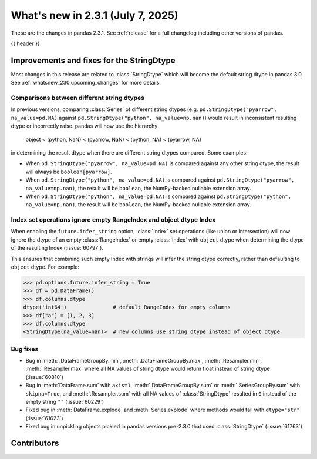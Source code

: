.. _whatsnew_231:

What's new in 2.3.1 (July 7, 2025)
------------------------------------

These are the changes in pandas 2.3.1. See :ref:`release` for a full changelog
including other versions of pandas.

{{ header }}

.. ---------------------------------------------------------------------------
.. _whatsnew_231.string_fixes:

Improvements and fixes for the StringDtype
~~~~~~~~~~~~~~~~~~~~~~~~~~~~~~~~~~~~~~~~~~

Most changes in this release are related to :class:`StringDtype` which will
become the default string dtype in pandas 3.0. See
:ref:`whatsnew_230.upcoming_changes` for more details.

.. _whatsnew_231.string_fixes.string_comparisons:

Comparisons between different string dtypes
^^^^^^^^^^^^^^^^^^^^^^^^^^^^^^^^^^^^^^^^^^^

In previous versions, comparing :class:`Series` of different string dtypes (e.g. ``pd.StringDtype("pyarrow", na_value=pd.NA)`` against ``pd.StringDtype("python", na_value=np.nan)``) would result in inconsistent resulting dtype or incorrectly raise. pandas will now use the hierarchy

    object < (python, NaN) < (pyarrow, NaN) < (python, NA) < (pyarrow, NA)

in determining the result dtype when there are different string dtypes compared. Some examples:

- When ``pd.StringDtype("pyarrow", na_value=pd.NA)`` is compared against any other string dtype, the result will always be ``boolean[pyarrow]``.
- When ``pd.StringDtype("python", na_value=pd.NA)`` is compared against ``pd.StringDtype("pyarrow", na_value=np.nan)``, the result will be ``boolean``, the NumPy-backed nullable extension array.
- When ``pd.StringDtype("python", na_value=pd.NA)`` is compared against ``pd.StringDtype("python", na_value=np.nan)``, the result will be ``boolean``, the NumPy-backed nullable extension array.

.. _whatsnew_231.string_fixes.ignore_empty:

Index set operations ignore empty RangeIndex and object dtype Index
^^^^^^^^^^^^^^^^^^^^^^^^^^^^^^^^^^^^^^^^^^^^^^^^^^^^^^^^^^^^^^^^^^^

When enabling the ``future.infer_string`` option, :class:`Index` set operations (like
union or intersection) will now ignore the dtype of an empty :class:`RangeIndex` or
empty :class:`Index` with ``object`` dtype when determining the dtype of the resulting
Index (:issue:`60797`).

This ensures that combining such empty Index with strings will infer the string dtype
correctly, rather than defaulting to ``object`` dtype. For example:

.. code-block:: python

    >>> pd.options.future.infer_string = True
    >>> df = pd.DataFrame()
    >>> df.columns.dtype
    dtype('int64')               # default RangeIndex for empty columns
    >>> df["a"] = [1, 2, 3]
    >>> df.columns.dtype
    <StringDtype(na_value=nan)>  # new columns use string dtype instead of object dtype

.. _whatsnew_231.string_fixes.bugs:

Bug fixes
^^^^^^^^^
- Bug in :meth:`.DataFrameGroupBy.min`, :meth:`.DataFrameGroupBy.max`, :meth:`.Resampler.min`, :meth:`.Resampler.max` where all NA values of string dtype would return float instead of string dtype (:issue:`60810`)
- Bug in :meth:`DataFrame.sum` with ``axis=1``, :meth:`.DataFrameGroupBy.sum` or :meth:`.SeriesGroupBy.sum` with ``skipna=True``, and :meth:`.Resampler.sum` with all NA values of :class:`StringDtype` resulted in ``0`` instead of the empty string ``""`` (:issue:`60229`)
- Fixed bug in :meth:`DataFrame.explode` and :meth:`Series.explode` where methods would fail with ``dtype="str"`` (:issue:`61623`)
- Fixed bug in unpickling objects pickled in pandas versions pre-2.3.0 that used :class:`StringDtype` (:issue:`61763`)


.. ---------------------------------------------------------------------------
.. _whatsnew_231.contributors:

Contributors
~~~~~~~~~~~~

.. contributors:: v2.3.0..v2.3.1|HEAD
